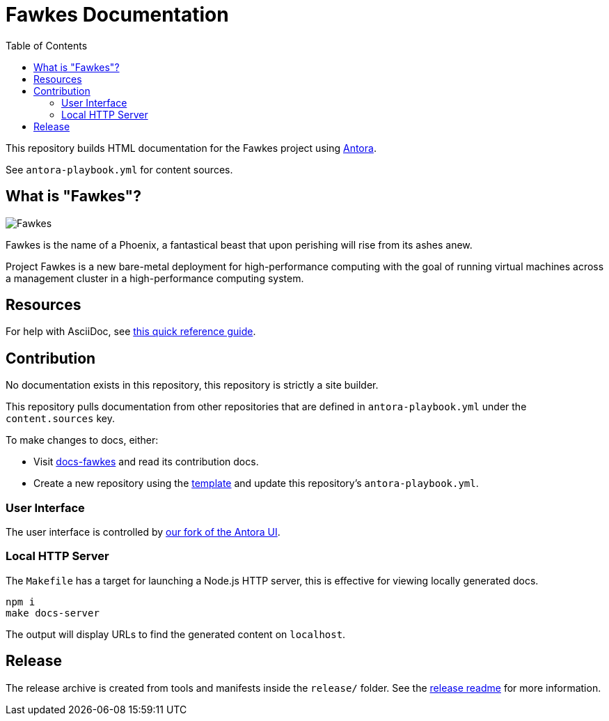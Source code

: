 = Fawkes Documentation
:toc:
:toclevels: 3

This repository builds HTML documentation for the Fawkes project using link:https://docs.antora.org/antora/latest/[Antora].

See `antora-playbook.yml` for content sources.

== What is "Fawkes"?

image::fawkes.png[Fawkes,align="center"]

Fawkes is the name of a Phoenix, a fantastical beast that upon perishing will rise from its ashes anew.

Project Fawkes is a new bare-metal deployment for high-performance computing with the goal of running virtual machines
across a management cluster in a high-performance computing system.

== Resources

For help with AsciiDoc, see link:https://docs.asciidoctor.org/asciidoc/latest/[this quick reference guide].

== Contribution

No documentation exists in this repository, this repository is strictly a site builder.

This repository pulls documentation from other repositories that are defined in `antora-playbook.yml` under the
`content.sources` key.

To make changes to docs, either:

* Visit link:https://github.com/cray-hpe/docs-fawkes[docs-fawkes] and read its contribution docs.
* Create a new repository using the link:https://github.com/Cray-HPE/antora-docs-component-template[template] and update this repository's `antora-playbook.yml`.

=== User Interface

The user interface is controlled by link:https://github.com/Cray-HPE/antora-ui[our fork of the Antora UI].

=== Local HTTP Server

The `Makefile` has a target for launching a Node.js HTTP server, this is effective for viewing locally generated docs.

[source,bash]
----
npm i
make docs-server
----

The output will display URLs to find the generated content on `localhost`.

== Release

The release archive is created from tools and manifests inside the `release/` folder. See the xref:release/README.adoc[release
readme] for more information.
